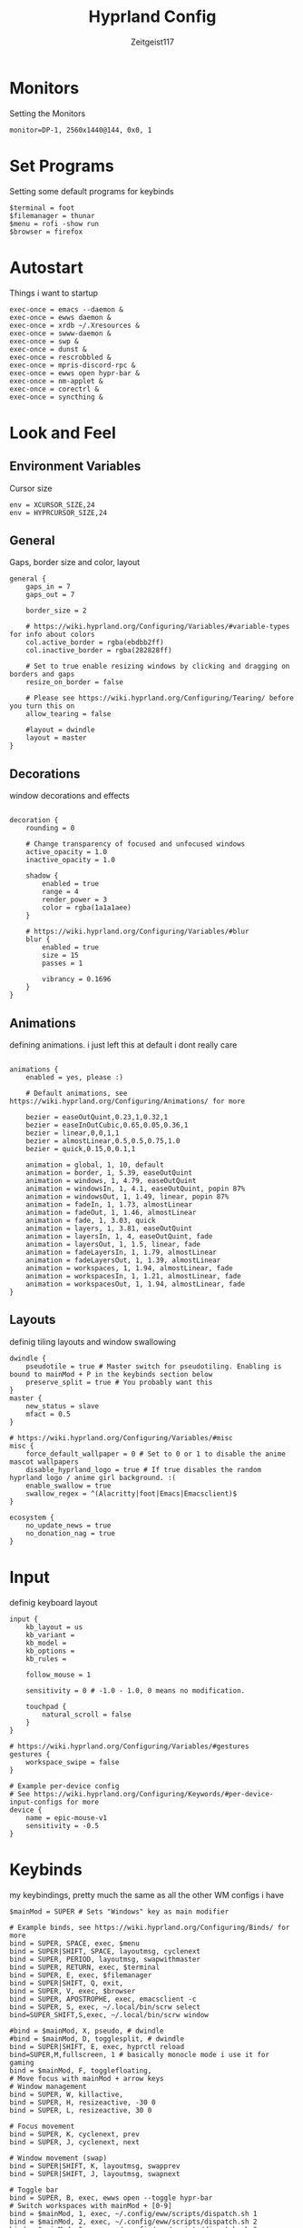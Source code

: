 #+TITLE:Hyprland Config
#+AUTHOR:Zeitgeist117
#+PROPERTY: header-args :tangle ~/.config/hypr/hyprland.conf

* Monitors 
Setting the Monitors
#+begin_src hyprlang
monitor=DP-1, 2560x1440@144, 0x0, 1
#+end_src


* Set Programs
Setting some default programs for keybinds
#+begin_src hyprlang
$terminal = foot
$filemanager = thunar
$menu = rofi -show run 
$browser = firefox
#+end_src

* Autostart
Things i want to startup
#+begin_src hyprlang 
exec-once = emacs --daemon &
exec-once = ewws daemon &
exec-once = xrdb ~/.Xresources &
exec-once = swww-daemon &
exec-once = swp &
exec-once = dunst &
exec-once = rescrobbled &
exec-once = mpris-discord-rpc &
exec-once = ewws open hypr-bar &
exec-once = nm-applet &
exec-once = corectrl &
exec-once = syncthing &
#+end_src

* Look and Feel
** Environment Variables
Cursor size
#+begin_src hyprlang 
env = XCURSOR_SIZE,24
env = HYPRCURSOR_SIZE,24
#+end_src

** General
Gaps, border size and color, layout
#+begin_src hyprlang 
general {
    gaps_in = 7
    gaps_out = 7

    border_size = 2

    # https://wiki.hyprland.org/Configuring/Variables/#variable-types for info about colors
    col.active_border = rgba(ebdbb2ff)
    col.inactive_border = rgba(282828ff)

    # Set to true enable resizing windows by clicking and dragging on borders and gaps
    resize_on_border = false

    # Please see https://wiki.hyprland.org/Configuring/Tearing/ before you turn this on
    allow_tearing = false

    #layout = dwindle
    layout = master
}
#+end_src

** Decorations
window decorations and effects
#+begin_src hyprlang 

decoration {
    rounding = 0

    # Change transparency of focused and unfocused windows
    active_opacity = 1.0
    inactive_opacity = 1.0

    shadow {
        enabled = true
        range = 4
        render_power = 3
        color = rgba(1a1a1aee)
    }

    # https://wiki.hyprland.org/Configuring/Variables/#blur
    blur {
        enabled = true
        size = 15
        passes = 1

        vibrancy = 0.1696
    }
}
#+end_src

** Animations
defining animations. i just left this at default i dont really care
#+begin_src hyprlang 

animations {
    enabled = yes, please :)

    # Default animations, see https://wiki.hyprland.org/Configuring/Animations/ for more

    bezier = easeOutQuint,0.23,1,0.32,1
    bezier = easeInOutCubic,0.65,0.05,0.36,1
    bezier = linear,0,0,1,1
    bezier = almostLinear,0.5,0.5,0.75,1.0
    bezier = quick,0.15,0,0.1,1

    animation = global, 1, 10, default
    animation = border, 1, 5.39, easeOutQuint
    animation = windows, 1, 4.79, easeOutQuint
    animation = windowsIn, 1, 4.1, easeOutQuint, popin 87%
    animation = windowsOut, 1, 1.49, linear, popin 87%
    animation = fadeIn, 1, 1.73, almostLinear
    animation = fadeOut, 1, 1.46, almostLinear
    animation = fade, 1, 3.03, quick
    animation = layers, 1, 3.81, easeOutQuint
    animation = layersIn, 1, 4, easeOutQuint, fade
    animation = layersOut, 1, 1.5, linear, fade
    animation = fadeLayersIn, 1, 1.79, almostLinear
    animation = fadeLayersOut, 1, 1.39, almostLinear
    animation = workspaces, 1, 1.94, almostLinear, fade
    animation = workspacesIn, 1, 1.21, almostLinear, fade
    animation = workspacesOut, 1, 1.94, almostLinear, fade
}
#+end_src

** Layouts
definig tiling layouts and window swallowing
#+begin_src hyprlang 
dwindle {
    pseudotile = true # Master switch for pseudotiling. Enabling is bound to mainMod + P in the keybinds section below
    preserve_split = true # You probably want this
}
master {
    new_status = slave
    mfact = 0.5
}

# https://wiki.hyprland.org/Configuring/Variables/#misc
misc {
    force_default_wallpaper = 0 # Set to 0 or 1 to disable the anime mascot wallpapers
    disable_hyprland_logo = true # If true disables the random hyprland logo / anime girl background. :(
  	enable_swallow = true
  	swallow_regex = ^(Alacritty|foot|Emacs|Emacsclient)$
}
#+end_src

#+begin_src hyprlang
ecosystem {
    no_update_news = true
    no_donation_nag = true
}
#+end_src

* Input
definig keyboard layout
#+begin_src hyprlang 
input {
    kb_layout = us
    kb_variant =
    kb_model =
    kb_options =
    kb_rules =

    follow_mouse = 1

    sensitivity = 0 # -1.0 - 1.0, 0 means no modification.

    touchpad {
        natural_scroll = false
    }
}

# https://wiki.hyprland.org/Configuring/Variables/#gestures
gestures {
    workspace_swipe = false
}

# Example per-device config
# See https://wiki.hyprland.org/Configuring/Keywords/#per-device-input-configs for more
device {
    name = epic-mouse-v1
    sensitivity = -0.5
}
#+end_src


* Keybinds
my keybindings, pretty much the same as all the other WM configs i have
#+begin_src hyprlang 
$mainMod = SUPER # Sets "Windows" key as main modifier

# Example binds, see https://wiki.hyprland.org/Configuring/Binds/ for more
bind = SUPER, SPACE, exec, $menu
bind = SUPER|SHIFT, SPACE, layoutmsg, cyclenext
bind = SUPER, PERIOD, layoutmsg, swapwithmaster
bind = SUPER, RETURN, exec, $terminal
bind = SUPER, E, exec, $filemanager
bind = SUPER|SHIFT, Q, exit,
bind = SUPER, V, exec, $browser
bind = SUPER, APOSTROPHE, exec, emacsclient -c
bind = SUPER, S, exec, ~/.local/bin/scrw select
bind=SUPER_SHIFT,S,exec, ~/.local/bin/scrw window

#bind = $mainMod, X, pseudo, # dwindle
#bind = $mainMod, D, togglesplit, # dwindle
bind = SUPER|SHIFT, E, exec, hyprctl reload
bind=SUPER,M,fullscreen, 1 # basically monocle mode i use it for gaming
bind = $mainMod, F, togglefloating,
# Move focus with mainMod + arrow keys
# Window management
bind = SUPER, W, killactive, 
bind = SUPER, H, resizeactive, -30 0
bind = SUPER, L, resizeactive, 30 0

# Focus movement
bind = SUPER, K, cyclenext, prev
bind = SUPER, J, cyclenext, next

# Window movement (swap)
bind = SUPER|SHIFT, K, layoutmsg, swapprev
bind = SUPER|SHIFT, J, layoutmsg, swapnext

# Toggle bar
bind = SUPER, B, exec, ewws open --toggle hypr-bar
# Switch workspaces with mainMod + [0-9]
bind = $mainMod, 1, exec, ~/.config/eww/scripts/dispatch.sh 1
bind = $mainMod, 2, exec, ~/.config/eww/scripts/dispatch.sh 2
bind = $mainMod, 3, exec, ~/.config/eww/scripts/dispatch.sh 3
bind = $mainMod, 4, exec, ~/.config/eww/scripts/dispatch.sh 4
bind = $mainMod, 5, exec, ~/.config/eww/scripts/dispatch.sh 5
bind = $mainMod, 6, exec, ~/.config/eww/scripts/dispatch.sh 6
bind = $mainMod, 7, exec, ~/.config/eww/scripts/dispatch.sh 7
bind = $mainMod, 8, exec, ~/.config/eww/scripts/dispatch.sh 8
bind = $mainMod, 9, exec, ~/.config/eww/scripts/dispatch.sh 9

# Move active window to a workspace with mainMod + SHIFT + [0-9]
bind = $mainMod SHIFT, 1, movetoworkspace, 1
bind = $mainMod SHIFT, 2, movetoworkspace, 2
bind = $mainMod SHIFT, 3, movetoworkspace, 3
bind = $mainMod SHIFT, 4, movetoworkspace, 4
bind = $mainMod SHIFT, 5, movetoworkspace, 5
bind = $mainMod SHIFT, 6, movetoworkspace, 6
bind = $mainMod SHIFT, 7, movetoworkspace, 7
bind = $mainMod SHIFT, 8, movetoworkspace, 8
bind = $mainMod SHIFT, 9, movetoworkspace, 9
bind = $mainMod SHIFT, 0, movetoworkspace, 10

bind = $mainMod, mouse_down, workspace, e+1, exec, ~/.config/eww/scripts/dispatch.sh
bind = $mainMod, mouse_up, workspace, e-1, exec, ~/.config/eww/scripts/dispatch.sh

bind = SUPER|SHIFT, H, workspace, r-1
bind = SUPER|SHIFT, L, workspace, r+1

# Move/resize windows with mainMod + LMB/RMB and dragging
bindm = $mainMod, mouse:272, movewindow
bindm = $mainMod, mouse:273, resizewindow

# Laptop multimedia keys for volume and LCD brightness
bindel = ,XF86AudioRaiseVolume, exec, wpctl set-volume @DEFAULT_AUDIO_SINK@ 5%+
bindel = ,XF86AudioLowerVolume, exec, wpctl set-volume @DEFAULT_AUDIO_SINK@ 5%-
bindel = ,XF86AudioMute, exec, wpctl set-mute @DEFAULT_AUDIO_SINK@ toggle
bindel = ,XF86AudioMicMute, exec, wpctl set-mute @DEFAULT_AUDIO_SOURCE@ toggle
bindel = ,XF86MonBrightnessUp, exec, brightnessctl s 10%+
bindel = ,XF86MonBrightnessDown, exec, brightnessctl s 10%-

# Requires playerctl
bind = , XF86AudioPlay, exec, playerctl -p kew,tauon,fooyin,DeaDBeeF,audacious,Feishin play-pause
bind = , XF86AudioPrev, exec, playerctl -p kew,tauon,fooyin,DeaDBeeF,audacious,Feishin previous
bind = , XF86AudioNext, exec, playerctl -p kew,tauon,fooyin,DeaDBeeF,audacious,Feishin next
#+end_src

* Scratchpads
Scratchpads are engrained into me now thanks to dwm if it doesn't have scratchpads it is a bad wm.
#+begin_src hyprlang 
workspace = special:term, on-created-empty:[float; size 1000 800] $terminal, persistent:false
bind = super, i, togglespecialworkspace, term
workspace = special:terminal1, on-created-empty:[float; size 1000 800] $terminal, persistent:false
bind = super, o, togglespecialworkspace, terminal1
workspace = special:btop, on-created-empty:[float; size 1000 850] $terminal -e btop, persistent:false
bind = super, g, togglespecialworkspace, btop
workspace = special:pm, on-created-empty:[float; size 1000 800] $terminal -e pulsemixer, persistent:false
bind = super, p, togglespecialworkspace, pm
workspace = special:yz, on-created-empty:[float; size 1000 800] $terminal -e yazi, persistent:false
bind = super, c, togglespecialworkspace, yz
# workspace = special:n, on-created-empty:[float; size 600 250] $terminal -e fum, persistent:false
workspace = special:n, on-created-empty:[float; size 700 850] $terminal -e kew, persistent:false
bind = super, n, togglespecialworkspace, n
#+end_src

* Windows and Workspaces 
window rules
#+begin_src hyprlang 

windowrulev2 = suppressevent maximize, class:.*

windowrulev2 = nofocus,class:^$,title:^$,xwayland:1,floating:1,fullscreen:0,pinned:0
windowrule = float,class:mpv
windowrulev2 = float, title:^(Picture-in-Picture)$
windowrulev2 = pin, title:^(Picture-in-Picture)$ 
#windowrule = opacity 0.9,class:deadbeef
#windowrule = opacity 0.9,class:fooyin
#windowrule = opacity 0.9,class:Emacs
#+end_src

